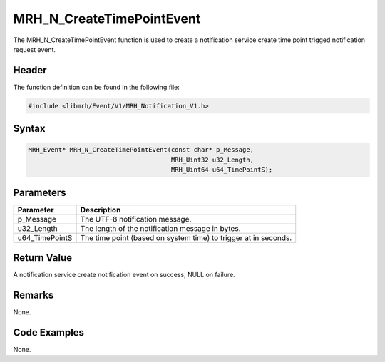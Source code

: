 MRH_N_CreateTimePointEvent
==========================
The MRH_N_CreateTimePointEvent function is used to create a 
notification service create time point trigged notification 
request event.

Header
------
The function definition can be found in the following file:

.. code-block:: c

    #include <libmrh/Event/V1/MRH_Notification_V1.h>


Syntax
------
.. code-block:: c

    MRH_Event* MRH_N_CreateTimePointEvent(const char* p_Message, 
                                          MRH_Uint32 u32_Length, 
                                          MRH_Uint64 u64_TimePointS);


Parameters
----------
.. list-table::
    :header-rows: 1

    * - Parameter
      - Description
    * - p_Message
      - The UTF-8 notification message.
    * - u32_Length
      - The length of the notification message in bytes.
    * - u64_TimePointS
      - The time point (based on system time) to trigger at in seconds.
      

Return Value
------------
A notification service create notification event on 
success, NULL on failure.

Remarks
-------
None.

Code Examples
-------------
None.